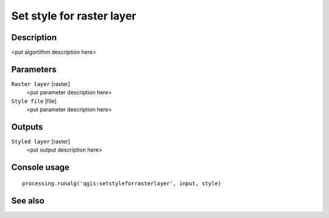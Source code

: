 Set style for raster layer
==========================

Description
-----------

<put algortithm description here>

Parameters
----------

``Raster layer`` [raster]
  <put parameter description here>

``Style file`` [file]
  <put parameter description here>

Outputs
-------

``Styled layer`` [raster]
  <put output description here>

Console usage
-------------

::

  processing.runalg('qgis:setstyleforrasterlayer', input, style)

See also
--------

